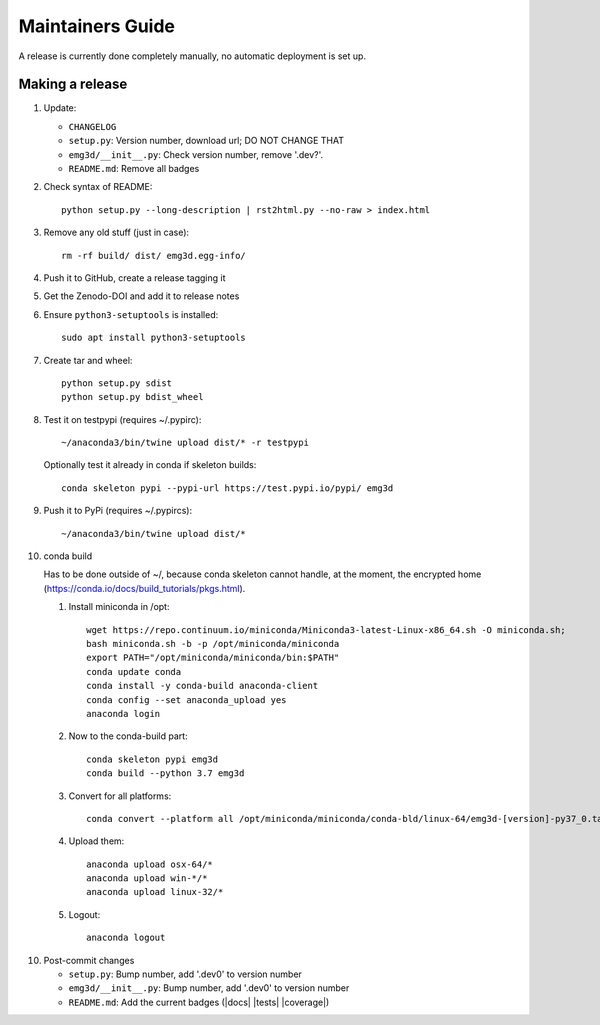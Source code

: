Maintainers Guide
=================

A release is currently done completely manually, no automatic deployment is
set up.


Making a release
----------------

1. Update:

   - ``CHANGELOG``
   - ``setup.py``: Version number, download url; DO NOT CHANGE THAT
   - ``emg3d/__init__.py``: Check version number, remove '.dev?'.
   - ``README.md``: Remove all badges

2. Check syntax of README::

       python setup.py --long-description | rst2html.py --no-raw > index.html

3. Remove any old stuff (just in case)::

       rm -rf build/ dist/ emg3d.egg-info/

4. Push it to GitHub, create a release tagging it

5. Get the Zenodo-DOI and add it to release notes

6. Ensure ``python3-setuptools`` is installed::

       sudo apt install python3-setuptools

7. Create tar and wheel::

       python setup.py sdist
       python setup.py bdist_wheel

8. Test it on testpypi (requires ~/.pypirc)::

       ~/anaconda3/bin/twine upload dist/* -r testpypi

   Optionally test it already in conda if skeleton builds::

       conda skeleton pypi --pypi-url https://test.pypi.io/pypi/ emg3d

9. Push it to PyPi (requires ~/.pypircs)::

       ~/anaconda3/bin/twine upload dist/*

10. conda build

    Has to be done outside of ~/, because conda skeleton cannot handle, at the
    moment, the encrypted home
    (https://conda.io/docs/build_tutorials/pkgs.html).


    1. Install miniconda in /opt::

           wget https://repo.continuum.io/miniconda/Miniconda3-latest-Linux-x86_64.sh -O miniconda.sh;
           bash miniconda.sh -b -p /opt/miniconda/miniconda
           export PATH="/opt/miniconda/miniconda/bin:$PATH"
           conda update conda
           conda install -y conda-build anaconda-client
           conda config --set anaconda_upload yes
           anaconda login

    2. Now to the conda-build part::

           conda skeleton pypi emg3d
           conda build --python 3.7 emg3d

    3. Convert for all platforms::

           conda convert --platform all /opt/miniconda/miniconda/conda-bld/linux-64/emg3d-[version]-py37_0.tar.bz2

    4. Upload them::

           anaconda upload osx-64/*
           anaconda upload win-*/*
           anaconda upload linux-32/*

    5. Logout::

           anaconda logout

10. Post-commit changes

    - ``setup.py``: Bump number, add '.dev0' to version number
    - ``emg3d/__init__.py``: Bump number, add '.dev0' to version number
    - ``README.md``: Add the current badges (|docs| |tests| |coverage|)

